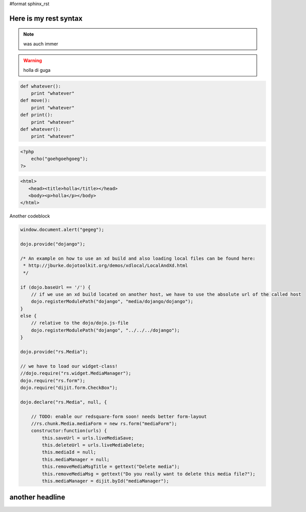 #format sphinx_rst

Here is my rest syntax
======================

.. highlight:: python
   :linenothreshold: 5

.. note::
    
    was auch immer

.. warning::

    holla di guga

.. code-block :: javascript

    def whatever():
        print "whatever" 
    def move():
        print "whatever" 
    def print():
        print "whatever" 
    def whatever():
        print "whatever" 

.. code-block :: php

    <?php
        echo("goehgoehgoeg");
    ?>

.. code-block :: html

   <html>
      <head><title>holla</title></head>
      <body><p>holla</p></body>
   </html>


Another codeblock

.. code-block :: javascript

    window.document.alert("gegeg");

    dojo.provide("dojango");

    /* An example on how to use an xd build and also loading local files can be found here:
     * http://jburke.dojotoolkit.org/demos/xdlocal/LocalAndXd.html
     */

    if (dojo.baseUrl == '/') {
        // if we use an xd build located on another host, we have to use the absolute url of the called host
        dojo.registerModulePath("dojango", "media/dojango/dojango");
    }
    else {
        // relative to the dojo/dojo.js-file
        dojo.registerModulePath("dojango", "../../../dojango");
    }

    dojo.provide("rs.Media");

    // we have to load our widget-class!
    //dojo.require("rs.widget.MediaManager");
    dojo.require("rs.form");
    dojo.require("dijit.form.CheckBox");

    dojo.declare("rs.Media", null, {

        // TODO: enable our redsquare-form soon! needs better form-layout
        //rs.chunk.Media.mediaForm = new rs.form("mediaForm");
        constructor:function(urls) {
            this.saveUrl = urls.liveMediaSave;
            this.deleteUrl = urls.liveMediaDelete;
            this.mediaId = null;
            this.mediaManager = null;
            this.removeMediaMsgTitle = gettext("Delete media");
            this.removeMediaMsg = gettext("Do you really want to delete this media file?");
            this.mediaManager = dijit.byId("mediaManager");

another headline
================
